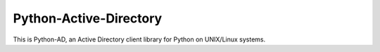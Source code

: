 Python-Active-Directory
=======================

This is Python-AD, an Active Directory client library for Python on UNIX/Linux systems.
